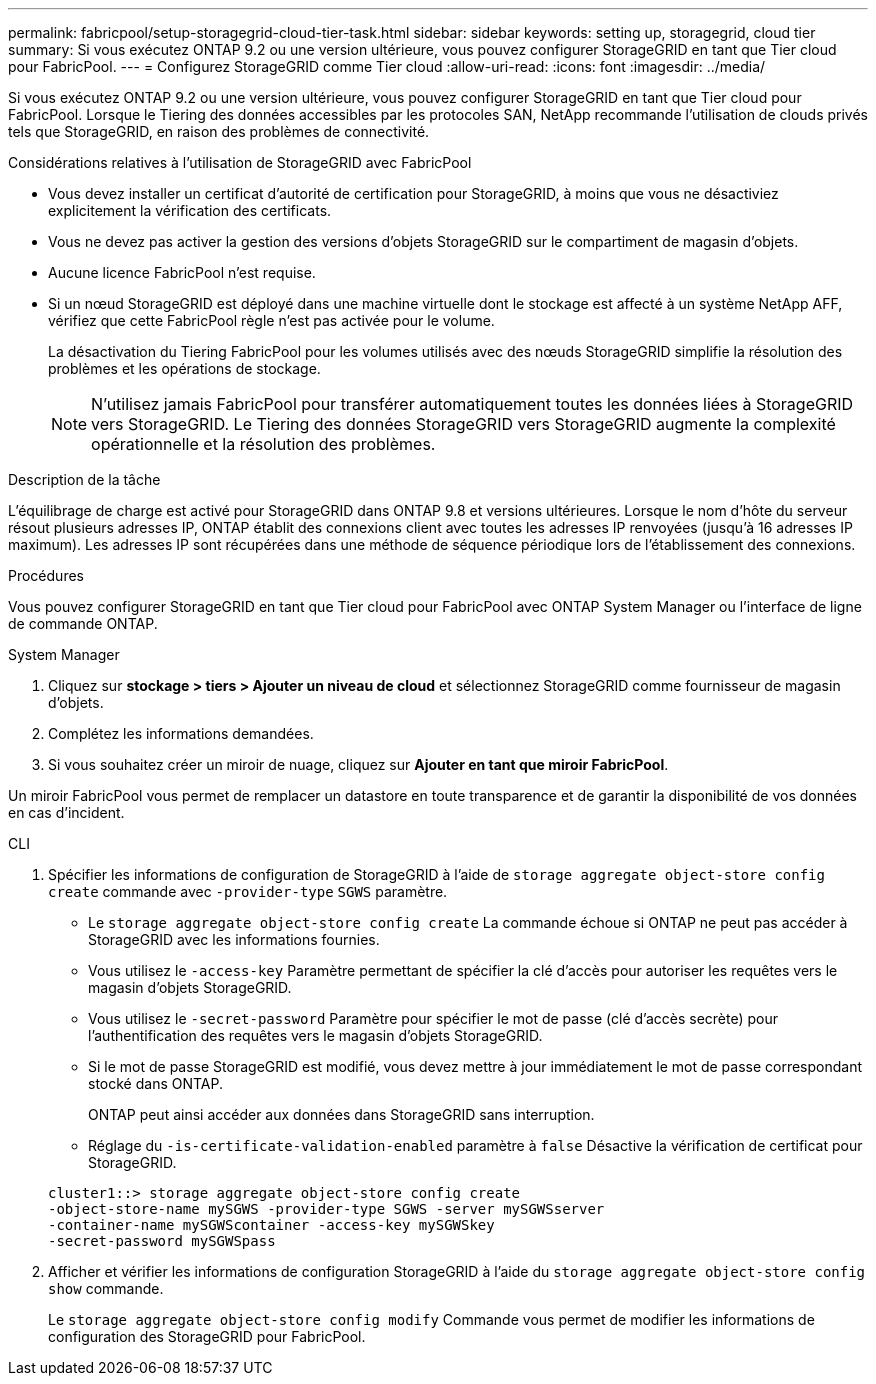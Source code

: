 ---
permalink: fabricpool/setup-storagegrid-cloud-tier-task.html 
sidebar: sidebar 
keywords: setting up, storagegrid, cloud tier 
summary: Si vous exécutez ONTAP 9.2 ou une version ultérieure, vous pouvez configurer StorageGRID en tant que Tier cloud pour FabricPool. 
---
= Configurez StorageGRID comme Tier cloud
:allow-uri-read: 
:icons: font
:imagesdir: ../media/


[role="lead"]
Si vous exécutez ONTAP 9.2 ou une version ultérieure, vous pouvez configurer StorageGRID en tant que Tier cloud pour FabricPool. Lorsque le Tiering des données accessibles par les protocoles SAN, NetApp recommande l'utilisation de clouds privés tels que StorageGRID, en raison des problèmes de connectivité.

.Considérations relatives à l'utilisation de StorageGRID avec FabricPool
* Vous devez installer un certificat d'autorité de certification pour StorageGRID, à moins que vous ne désactiviez explicitement la vérification des certificats.
* Vous ne devez pas activer la gestion des versions d'objets StorageGRID sur le compartiment de magasin d'objets.
* Aucune licence FabricPool n'est requise.
* Si un nœud StorageGRID est déployé dans une machine virtuelle dont le stockage est affecté à un système NetApp AFF, vérifiez que cette FabricPool règle n'est pas activée pour le volume.
+
La désactivation du Tiering FabricPool pour les volumes utilisés avec des nœuds StorageGRID simplifie la résolution des problèmes et les opérations de stockage.

+
[NOTE]
====
N'utilisez jamais FabricPool pour transférer automatiquement toutes les données liées à StorageGRID vers StorageGRID. Le Tiering des données StorageGRID vers StorageGRID augmente la complexité opérationnelle et la résolution des problèmes.

====


.Description de la tâche
L'équilibrage de charge est activé pour StorageGRID dans ONTAP 9.8 et versions ultérieures. Lorsque le nom d'hôte du serveur résout plusieurs adresses IP, ONTAP établit des connexions client avec toutes les adresses IP renvoyées (jusqu'à 16 adresses IP maximum). Les adresses IP sont récupérées dans une méthode de séquence périodique lors de l'établissement des connexions.

.Procédures
Vous pouvez configurer StorageGRID en tant que Tier cloud pour FabricPool avec ONTAP System Manager ou l'interface de ligne de commande ONTAP.

[role="tabbed-block"]
====
.System Manager
--
. Cliquez sur *stockage > tiers > Ajouter un niveau de cloud* et sélectionnez StorageGRID comme fournisseur de magasin d'objets.
. Complétez les informations demandées.
. Si vous souhaitez créer un miroir de nuage, cliquez sur *Ajouter en tant que miroir FabricPool*.


Un miroir FabricPool vous permet de remplacer un datastore en toute transparence et de garantir la disponibilité de vos données en cas d'incident.

--
.CLI
--
. Spécifier les informations de configuration de StorageGRID à l'aide de `storage aggregate object-store config create` commande avec `-provider-type` `SGWS` paramètre.
+
** Le `storage aggregate object-store config create` La commande échoue si ONTAP ne peut pas accéder à StorageGRID avec les informations fournies.
** Vous utilisez le `-access-key` Paramètre permettant de spécifier la clé d'accès pour autoriser les requêtes vers le magasin d'objets StorageGRID.
** Vous utilisez le `-secret-password` Paramètre pour spécifier le mot de passe (clé d'accès secrète) pour l'authentification des requêtes vers le magasin d'objets StorageGRID.
** Si le mot de passe StorageGRID est modifié, vous devez mettre à jour immédiatement le mot de passe correspondant stocké dans ONTAP.
+
ONTAP peut ainsi accéder aux données dans StorageGRID sans interruption.

** Réglage du `-is-certificate-validation-enabled` paramètre à `false` Désactive la vérification de certificat pour StorageGRID.


+
[listing]
----
cluster1::> storage aggregate object-store config create
-object-store-name mySGWS -provider-type SGWS -server mySGWSserver
-container-name mySGWScontainer -access-key mySGWSkey
-secret-password mySGWSpass
----
. Afficher et vérifier les informations de configuration StorageGRID à l'aide du `storage aggregate object-store config show` commande.
+
Le `storage aggregate object-store config modify` Commande vous permet de modifier les informations de configuration des StorageGRID pour FabricPool.



--
====